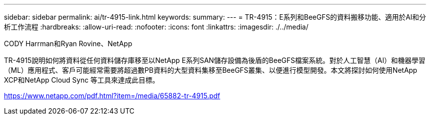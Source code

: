 ---
sidebar: sidebar 
permalink: ai/tr-4915-link.html 
keywords:  
summary:  
---
= TR-4915：E系列和BeeGFS的資料搬移功能、適用於AI和分析工作流程
:hardbreaks:
:allow-uri-read: 
:nofooter: 
:icons: font
:linkattrs: 
:imagesdir: ./../media/


CODY Harrman和Ryan Rovine、NetApp

TR-4915說明如何將資料從任何資料儲存庫移至以NetApp E系列SAN儲存設備為後盾的BeeGFS檔案系統。對於人工智慧（AI）和機器學習（ML）應用程式、客戶可能經常需要將超過數PB資料的大型資料集移至BeeGFS叢集、以便進行模型開發。本文將探討如何使用NetApp XCP和NetApp Cloud Sync 等工具來達成此目標。

link:https://www.netapp.com/pdf.html?item=/media/65882-tr-4915.pdf["https://www.netapp.com/pdf.html?item=/media/65882-tr-4915.pdf"^]
